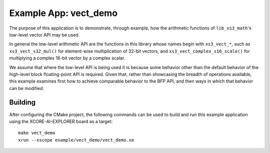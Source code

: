 Example App: vect_demo
======================

The purpose of this application is to demonstrate, through example, how the arithmetic functions of ``lib_xs3_math``'s low-level vector API may be used.

In general the low-level arithmetic API are the functions in this library whose names begin with ``xs3_vect_*``, such as ``xs3_vect_s32_mul()`` for element-wise multiplication of 32-bit vectors, and ``xs3_vect_complex_s16_scale()`` for multiplying a complex 16-bit vector by a complex scalar.

We assume that where the low-level API is being used it is because some behavior other than the default behavior of the high-level block floating-point API is required. Given that, rather than showcasing the breadth of operations available, this example examines first how to achieve comparable behavior to the BFP API, and then ways in which that behavior can be modified.

Building
********

After configuring the CMake project, the following commands can be used to build and run this example application using the XCORE-AI-EXPLORER board as a target:

::

    make vect_demo
    xrun --xscope example/vect_demo/vect_demo.xe
